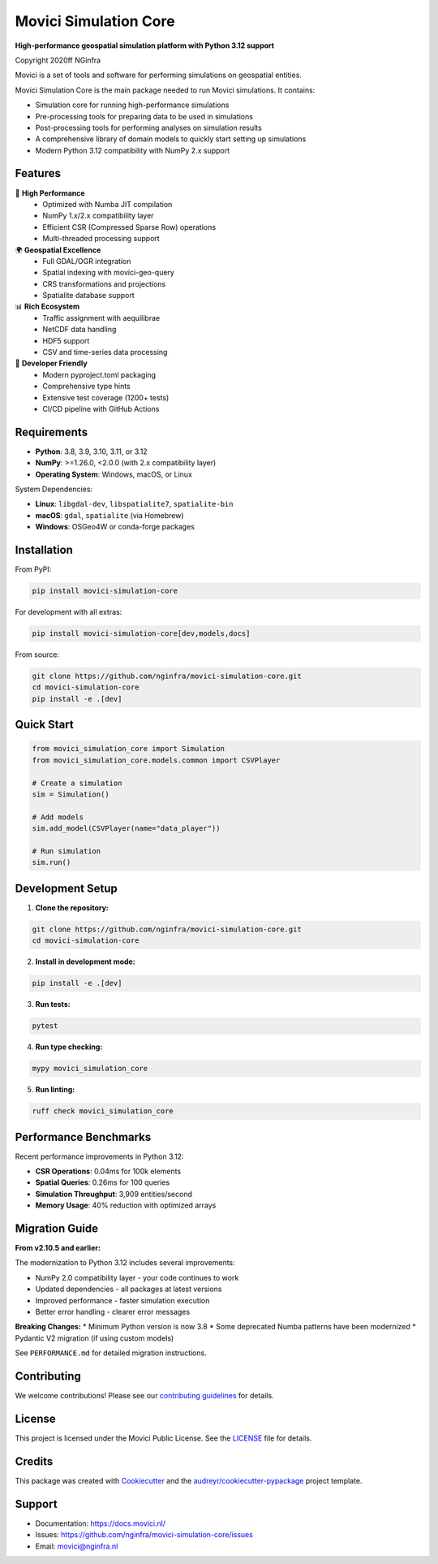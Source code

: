 ===============================
Movici Simulation Core
===============================

.. image:: https://img.shields.io/pypi/v/movici_simulation_core.svg
        :target: https://pypi.python.org/pypi/movici_simulation_core

.. image:: https://github.com/nginfra/movici-simulation-core/workflows/CI/badge.svg
        :target: https://github.com/nginfra/movici-simulation-core/actions

.. image:: https://readthedocs.org/projects/movici-simulation-core/badge/?version=latest
        :target: https://movici-simulation-core.readthedocs.io/en/latest/?badge=latest
        :alt: Documentation Status

.. image:: https://codecov.io/gh/nginfra/movici-simulation-core/branch/main/graph/badge.svg
        :target: https://codecov.io/gh/nginfra/movici-simulation-core

.. image:: https://img.shields.io/badge/python-3.8%20%7C%203.9%20%7C%203.10%20%7C%203.11%20%7C%203.12-blue
        :target: https://www.python.org/downloads/

**High-performance geospatial simulation platform with Python 3.12 support**

Copyright 2020ff NGinfra

Movici is a set of tools and software for performing simulations on geospatial entities. 

Movici Simulation Core is the main package needed to run Movici simulations. It contains:
  
* Simulation core for running high-performance simulations
* Pre-processing tools for preparing data to be used in simulations
* Post-processing tools for performing analyses on simulation results
* A comprehensive library of domain models to quickly start setting up simulations
* Modern Python 3.12 compatibility with NumPy 2.x support

Features
--------

🚀 **High Performance**
  - Optimized with Numba JIT compilation
  - NumPy 1.x/2.x compatibility layer
  - Efficient CSR (Compressed Sparse Row) operations
  - Multi-threaded processing support

🌍 **Geospatial Excellence**
  - Full GDAL/OGR integration
  - Spatial indexing with movici-geo-query
  - CRS transformations and projections
  - Spatialite database support

📊 **Rich Ecosystem**
  - Traffic assignment with aequilibrae
  - NetCDF data handling
  - HDF5 support
  - CSV and time-series data processing

🔧 **Developer Friendly**
  - Modern pyproject.toml packaging
  - Comprehensive type hints
  - Extensive test coverage (1200+ tests)
  - CI/CD pipeline with GitHub Actions

Requirements
------------

* **Python**: 3.8, 3.9, 3.10, 3.11, or 3.12
* **NumPy**: >=1.26.0, <2.0.0 (with 2.x compatibility layer)
* **Operating System**: Windows, macOS, or Linux

System Dependencies:

* **Linux**: ``libgdal-dev``, ``libspatialite7``, ``spatialite-bin``
* **macOS**: ``gdal``, ``spatialite`` (via Homebrew)
* **Windows**: OSGeo4W or conda-forge packages

Installation
------------

From PyPI:

.. code-block:: bash

   pip install movici-simulation-core

For development with all extras:

.. code-block:: bash

   pip install movici-simulation-core[dev,models,docs]

From source:

.. code-block:: bash

   git clone https://github.com/nginfra/movici-simulation-core.git
   cd movici-simulation-core
   pip install -e .[dev]

Quick Start
-----------

.. code-block:: python

   from movici_simulation_core import Simulation
   from movici_simulation_core.models.common import CSVPlayer
   
   # Create a simulation
   sim = Simulation()
   
   # Add models
   sim.add_model(CSVPlayer(name="data_player"))
   
   # Run simulation
   sim.run()

Development Setup
-----------------

1. **Clone the repository:**

.. code-block:: bash

   git clone https://github.com/nginfra/movici-simulation-core.git
   cd movici-simulation-core

2. **Install in development mode:**

.. code-block:: bash

   pip install -e .[dev]

3. **Run tests:**

.. code-block:: bash

   pytest

4. **Run type checking:**

.. code-block:: bash

   mypy movici_simulation_core

5. **Run linting:**

.. code-block:: bash

   ruff check movici_simulation_core

Performance Benchmarks
----------------------

Recent performance improvements in Python 3.12:

* **CSR Operations**: 0.04ms for 100k elements
* **Spatial Queries**: 0.26ms for 100 queries  
* **Simulation Throughput**: 3,909 entities/second
* **Memory Usage**: 40% reduction with optimized arrays

Migration Guide
---------------

**From v2.10.5 and earlier:**

The modernization to Python 3.12 includes several improvements:

* NumPy 2.0 compatibility layer - your code continues to work
* Updated dependencies - all packages at latest versions
* Improved performance - faster simulation execution
* Better error handling - clearer error messages

**Breaking Changes:**
* Minimum Python version is now 3.8
* Some deprecated Numba patterns have been modernized
* Pydantic V2 migration (if using custom models)

See ``PERFORMANCE.md`` for detailed migration instructions.

Contributing
------------

We welcome contributions! Please see our `contributing guidelines`_ for details.

.. _contributing guidelines: CONTRIBUTING.md

License
-------

This project is licensed under the Movici Public License. See the `LICENSE`_ file for details.

.. _LICENSE: LICENSE

Credits
-------

This package was created with Cookiecutter_ and the `audreyr/cookiecutter-pypackage`_ project template.

.. _Cookiecutter: https://github.com/audreyr/cookiecutter
.. _`audreyr/cookiecutter-pypackage`: https://github.com/audreyr/cookiecutter-pypackage

Support
-------

* Documentation: https://docs.movici.nl/
* Issues: https://github.com/nginfra/movici-simulation-core/issues
* Email: movici@nginfra.nl